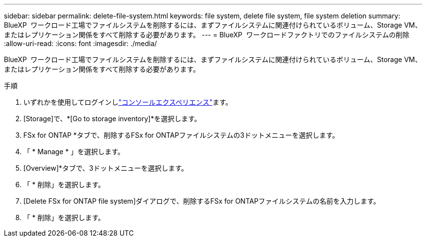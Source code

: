 ---
sidebar: sidebar 
permalink: delete-file-system.html 
keywords: file system, delete file system, file system deletion 
summary: BlueXP  ワークロード工場でファイルシステムを削除するには、まずファイルシステムに関連付けられているボリューム、Storage VM、またはレプリケーション関係をすべて削除する必要があります。 
---
= BlueXP  ワークロードファクトリでのファイルシステムの削除
:allow-uri-read: 
:icons: font
:imagesdir: ./media/


[role="lead"]
BlueXP  ワークロード工場でファイルシステムを削除するには、まずファイルシステムに関連付けられているボリューム、Storage VM、またはレプリケーション関係をすべて削除する必要があります。

.手順
. いずれかを使用してログインしlink:https://docs.netapp.com/us-en/workload-setup-admin/console-experiences.html["コンソールエクスペリエンス"^]ます。
. [Storage]で、*[Go to storage inventory]*を選択します。
. FSx for ONTAP *タブで、削除するFSx for ONTAPファイルシステムの3ドットメニューを選択します。
. 「 * Manage * 」を選択します。
. [Overview]*タブで、3ドットメニューを選択します。
. 「 * 削除」を選択します。
. [Delete FSx for ONTAP file system]ダイアログで、削除するFSx for ONTAPファイルシステムの名前を入力します。
. 「 * 削除」を選択します。

